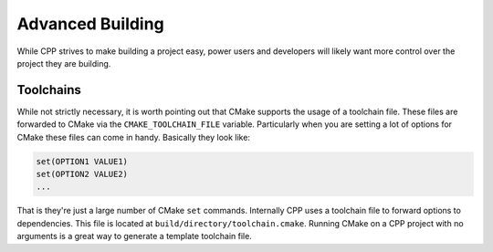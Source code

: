 .. _advanced_building-label:

Advanced Building
=================

While CPP strives to make building a project easy, power users and developers
will likely want more control over the project they are building.

Toolchains
----------

While not strictly necessary, it is worth pointing out that CMake supports the
usage of a toolchain file.  These files are forwarded to CMake via the
``CMAKE_TOOLCHAIN_FILE`` variable.  Particularly when you are setting a lot of
options for CMake these files can come in handy.  Basically they look like:

.. code-block:: cmake

   set(OPTION1 VALUE1)
   set(OPTION2 VALUE2)
   ...

That is they're just a large number of CMake ``set`` commands.  Internally CPP
uses a toolchain file to forward options to dependencies.  This file is located
at ``build/directory/toolchain.cmake``.  Running CMake on a CPP project with no
arguments is a great way to generate a template toolchain file.
